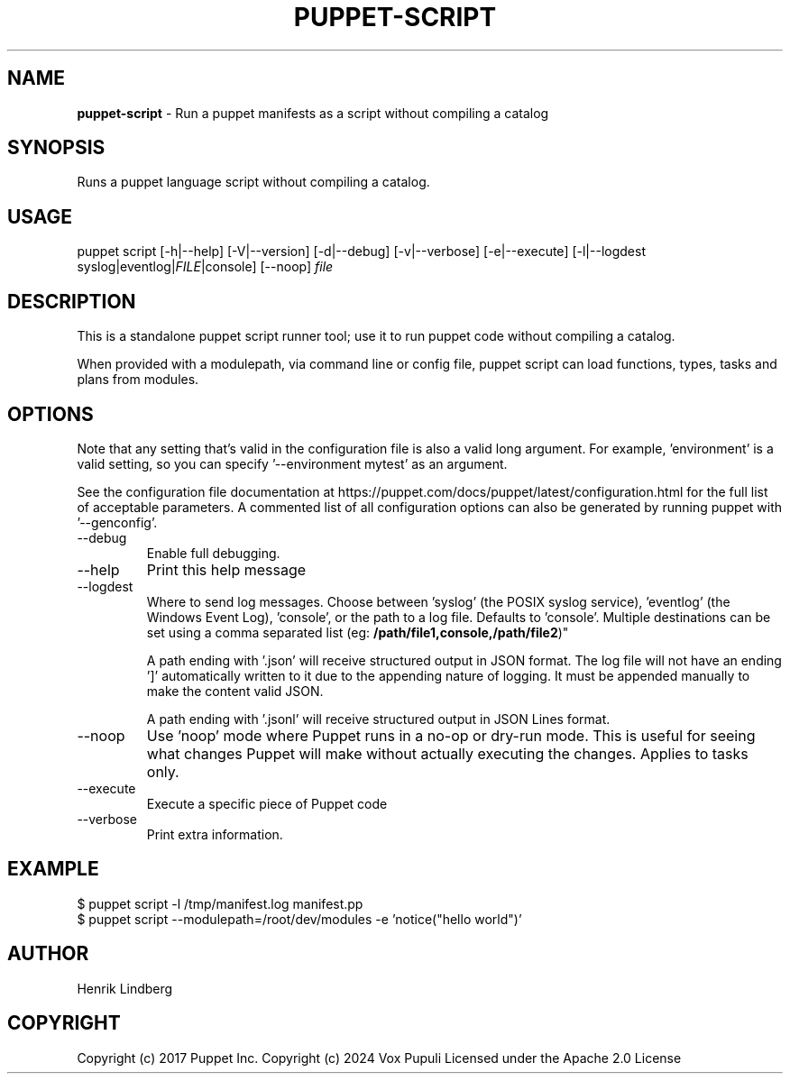 .\" generated with Ronn-NG/v0.10.1
.\" http://github.com/apjanke/ronn-ng/tree/0.10.1
.TH "PUPPET\-SCRIPT" "8" "January 2025" "Vox Pupuli" "OpenVox manual"
.SH "NAME"
\fBpuppet\-script\fR \- Run a puppet manifests as a script without compiling a catalog
.SH "SYNOPSIS"
Runs a puppet language script without compiling a catalog\.
.SH "USAGE"
puppet script [\-h|\-\-help] [\-V|\-\-version] [\-d|\-\-debug] [\-v|\-\-verbose] [\-e|\-\-execute] [\-l|\-\-logdest syslog|eventlog|\fIFILE\fR|console] [\-\-noop] \fIfile\fR
.SH "DESCRIPTION"
This is a standalone puppet script runner tool; use it to run puppet code without compiling a catalog\.
.P
When provided with a modulepath, via command line or config file, puppet script can load functions, types, tasks and plans from modules\.
.SH "OPTIONS"
Note that any setting that's valid in the configuration file is also a valid long argument\. For example, 'environment' is a valid setting, so you can specify '\-\-environment mytest' as an argument\.
.P
See the configuration file documentation at https://puppet\.com/docs/puppet/latest/configuration\.html for the full list of acceptable parameters\. A commented list of all configuration options can also be generated by running puppet with '\-\-genconfig'\.
.TP
\-\-debug
Enable full debugging\.
.TP
\-\-help
Print this help message
.TP
\-\-logdest
Where to send log messages\. Choose between 'syslog' (the POSIX syslog service), 'eventlog' (the Windows Event Log), 'console', or the path to a log file\. Defaults to 'console'\. Multiple destinations can be set using a comma separated list (eg: \fB/path/file1,console,/path/file2\fR)"
.IP
A path ending with '\.json' will receive structured output in JSON format\. The log file will not have an ending ']' automatically written to it due to the appending nature of logging\. It must be appended manually to make the content valid JSON\.
.IP
A path ending with '\.jsonl' will receive structured output in JSON Lines format\.
.TP
\-\-noop
Use 'noop' mode where Puppet runs in a no\-op or dry\-run mode\. This is useful for seeing what changes Puppet will make without actually executing the changes\. Applies to tasks only\.
.TP
\-\-execute
Execute a specific piece of Puppet code
.TP
\-\-verbose
Print extra information\.
.SH "EXAMPLE"
.nf
$ puppet script \-l /tmp/manifest\.log manifest\.pp
$ puppet script \-\-modulepath=/root/dev/modules \-e 'notice("hello world")'
.fi
.SH "AUTHOR"
Henrik Lindberg
.SH "COPYRIGHT"
Copyright (c) 2017 Puppet Inc\. Copyright (c) 2024 Vox Pupuli Licensed under the Apache 2\.0 License
